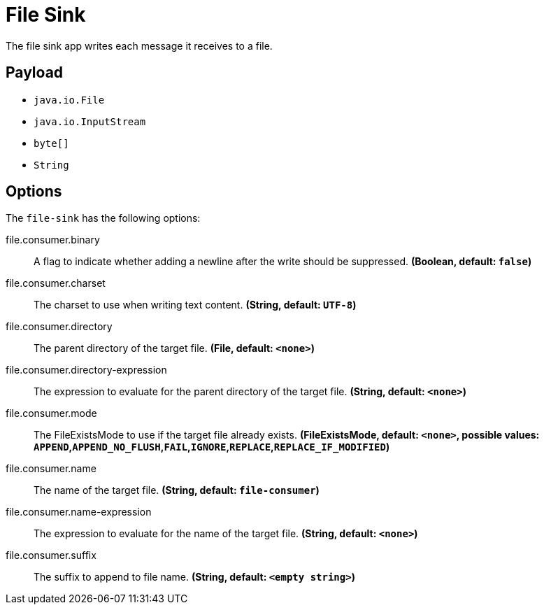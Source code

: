 //tag::ref-doc[]
= File Sink

The file sink app writes each message it receives to a file.

== Payload

* `java.io.File`
* `java.io.InputStream`
* `byte[]`
* `String`

== Options

The `file-sink` has the following options:

//tag::configuration-properties[]
$$file.consumer.binary$$:: $$A flag to indicate whether adding a newline after the write should be suppressed.$$ *($$Boolean$$, default: `$$false$$`)*
$$file.consumer.charset$$:: $$The charset to use when writing text content.$$ *($$String$$, default: `$$UTF-8$$`)*
$$file.consumer.directory$$:: $$The parent directory of the target file.$$ *($$File$$, default: `$$<none>$$`)*
$$file.consumer.directory-expression$$:: $$The expression to evaluate for the parent directory of the target file.$$ *($$String$$, default: `$$<none>$$`)*
$$file.consumer.mode$$:: $$The FileExistsMode to use if the target file already exists.$$ *($$FileExistsMode$$, default: `$$<none>$$`, possible values: `APPEND`,`APPEND_NO_FLUSH`,`FAIL`,`IGNORE`,`REPLACE`,`REPLACE_IF_MODIFIED`)*
$$file.consumer.name$$:: $$The name of the target file.$$ *($$String$$, default: `$$file-consumer$$`)*
$$file.consumer.name-expression$$:: $$The expression to evaluate for the name of the target file.$$ *($$String$$, default: `$$<none>$$`)*
$$file.consumer.suffix$$:: $$The suffix to append to file name.$$ *($$String$$, default: `$$<empty string>$$`)*
//end::configuration-properties[]

//end::ref-doc[]
